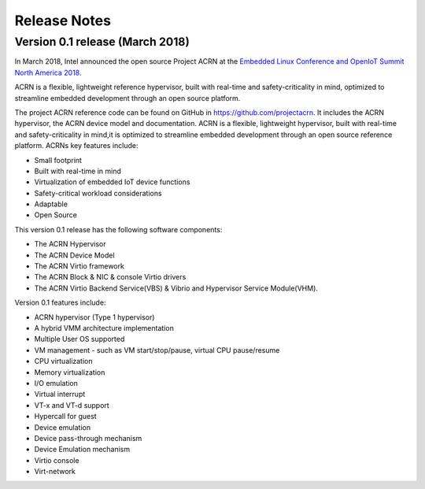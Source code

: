 .. _release_notes:

Release Notes
#############

Version 0.1 release (March 2018)
********************************

In March 2018, Intel announced the open source Project ACRN at the
`Embedded Linux Conference and OpenIoT Summit North America 2018
<ELC18>`_.

.. _ELC18:
   https://events.linuxfoundation.org/events/elc-openiot-north-america-2018/

ACRN is a flexible, lightweight reference hypervisor, built with
real-time and safety-criticality in mind, optimized to streamline
embedded development through an open source platform.

The project ACRN reference code can be found on GitHub in
https://github.com/projectacrn.  It includes the ACRN hypervisor, the
ACRN device model and documentation.  ACRN is a flexible, lightweight
hypervisor, built with real-time and safety-criticality in mind,it is
optimized to streamline embedded development through an open source
reference platform. ACRNs key features include:

* Small footprint
* Built with real-time in mind
* Virtualization of embedded IoT device functions
* Safety-critical workload considerations
* Adaptable
* Open Source

This version 0.1 release has the following software components:

* The ACRN Hypervisor
* The ACRN Device Model
* The ACRN Virtio framework
* The ACRN Block & NIC & console Virtio drivers
* The ACRN Virtio Backend Service(VBS) & Vibrio and Hypervisor Service Module(VHM).

Version 0.1 features include:

* ACRN hypervisor (Type 1 hypervisor)
* A hybrid VMM architecture implementation
* Multiple User OS supported
* VM management - such as VM start/stop/pause, virtual CPU pause/resume
* CPU virtualization
* Memory virtualization
* I/O emulation
* Virtual interrupt
* VT-x and VT-d support
* Hypercall for guest
* Device emulation
* Device pass-through mechanism
* Device Emulation mechanism
* Virtio console
* Virt-network
